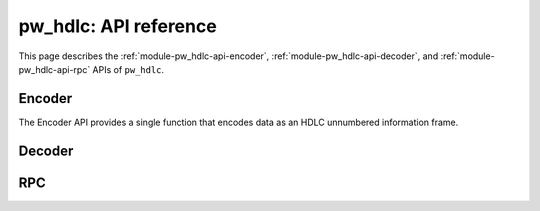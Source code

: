 .. _module-pw_hdlc-api:

======================
pw_hdlc: API reference
======================
.. pigweed-module-subpage::
   :name: pw_hdlc
   :tagline: Lightweight, simple, and easy serial communication

This page describes the :ref:`module-pw_hdlc-api-encoder`, :ref:`module-pw_hdlc-api-decoder`,
and :ref:`module-pw_hdlc-api-rpc` APIs of ``pw_hdlc``.

.. _module-pw_hdlc-api-encoder:

Encoder
=======
The Encoder API provides a single function that encodes data as an HDLC
unnumbered information frame.

.. tab-set::

   .. tab-item:: C++

      .. doxygenfunction:: pw::hdlc::WriteUIFrame(uint64_t address, ConstByteSpan data, stream::Writer &writer)

      Example:

      .. TODO(b/279648188): Share this code between api.rst and guide.rst.

      .. code-block:: cpp

         // Writes a span of data to a pw::stream::Writer and returns the status. This
         // implementation uses the pw_checksum module to compute the CRC-32 frame check
         // sequence.

         #include "pw_hdlc/encoder.h"
         #include "pw_hdlc/sys_io_stream.h"

         int main() {
           pw::stream::SysIoWriter serial_writer;
           Status status = WriteUIFrame(123 /* address */, data, serial_writer);
           if (!status.ok()) {
             PW_LOG_INFO("Writing frame failed! %s", status.str());
           }
         }

   .. tab-item:: Python

      .. automodule:: pw_hdlc.encode
         :members:
         :noindex:

      Example:

      .. TODO(b/279648188): Share this code between api.rst and guide.rst.

      .. code-block:: python

         # Read bytes from serial and encode HDLC frames

         import serial
         from pw_hdlc import encode

         ser = serial.Serial()
         address = 123
         ser.write(encode.ui_frame(address, b'your data here!'))

   .. tab-item:: TypeScript

      The Encoder class provides a way to build complete, escaped HDLC UI frames.

      .. js:method:: Encoder.uiFrame(address, data)
         :noindex:

         :param number address: frame address.
         :param Uint8Array data: frame data.
         :returns: Uint8Array containing a complete HDLC frame.

.. _module-pw_hdlc-api-decoder:

Decoder
=======


.. tab-set::

   .. tab-item:: C++

      .. doxygenclass:: pw::hdlc::Decoder
         :members:

      Example:

      .. TODO(b/279648188): Share this code between api.rst and guide.rst.

      .. code-block:: cpp

         // Read individual bytes from pw::sys_io and decode HDLC frames.

         #include "pw_hdlc/decoder.h"
         #include "pw_sys_io/sys_io.h"

         int main() {
           std::byte data;
           while (true) {
             if (!pw::sys_io::ReadByte(&data).ok()) {
               // Log serial reading error
             }
             Result<Frame> decoded_frame = decoder.Process(data);

             if (decoded_frame.ok()) {
               // Handle the decoded frame
             }
           }
         }

   .. tab-item:: Python

      .. autoclass:: pw_hdlc.decode.FrameDecoder
         :members:
         :noindex:

      Example:

      .. TODO(b/279648188): Share this code between api.rst and guide.rst.

      .. code-block:: python

         # Decode data read from serial

         import serial
         from pw_hdlc import decode

         ser = serial.Serial()
         decoder = decode.FrameDecoder()

         while True:
             for frame in decoder.process_valid_frames(ser.read()):
                 # Handle the decoded frame

      It is possible to decode HDLC frames from a stream using different protocols or
      unstructured data. This is not recommended, but may be necessary when
      introducing HDLC to an existing system.

      The ``FrameAndNonFrameDecoder`` Python class supports working with raw data and
      HDLC frames in the same stream.

      .. autoclass:: pw_hdlc.decode.FrameAndNonFrameDecoder
        :members:
        :noindex:

   .. tab-item:: TypeScript

      The decoder class unescapes received bytes and adds them to a buffer. Complete,
      valid HDLC frames are yielded as they are received.

      .. js:method:: Decoder.process(data)
         :noindex:

         :param Uint8Array data: bytes to be decoded.
         :yields: HDLC frames, including corrupt frames.
                  The Frame.ok() method whether the frame is valid.

      .. js:method:: processValidFrames(data)
         :noindex:

         :param Uint8Array data: bytes to be decoded.
         :yields: Valid HDLC frames, logging any errors.

.. _module-pw_hdlc-api-rpc:

RPC
===

.. tab-set::

   .. tab-item:: C++

      .. autoclass:: pw_hdlc.rpc.HdlcRpcClient
         :members:
         :noindex:

      .. autoclass:: pw_hdlc.rpc.HdlcRpcLocalServerAndClient
         :members:
         :noindex:

      The ``RpcChannelOutput`` implements pw_rpc's ``pw::rpc::ChannelOutput``
      interface, simplifying the process of creating an RPC channel over HDLC. A
      ``pw::stream::Writer`` must be provided as the underlying transport
      implementation.

      If your HDLC routing path has a Maximum Transmission Unit (MTU) limitation,
      using the ``FixedMtuChannelOutput`` is strongly recommended to verify that the
      currently configured max RPC payload size (dictated by pw_rpc's static encode
      buffer) will always fit safely within the limits of the fixed HDLC MTU *after*
      HDLC encoding.
